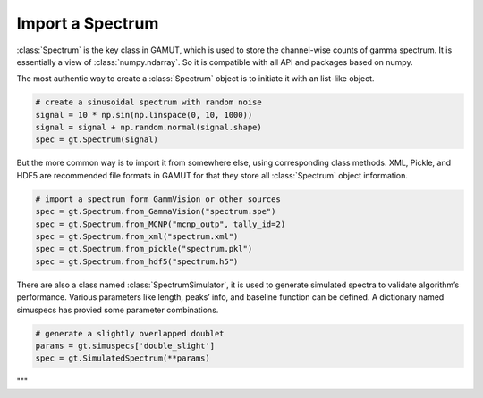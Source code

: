 .. _guide_import_a_spectrum:

Import a Spectrum
=================

:class:`Spectrum` is the key class in GAMUT, which is used to store the channel-wise counts of gamma
spectrum. It is essentially a view of :class:`numpy.ndarray`. So it is compatible with all API and
packages based on numpy.

The most authentic way to create a :class:`Spectrum` object is to initiate it with an list-like object.

.. code-block:: python

  # create a sinusoidal spectrum with random noise
  signal = 10 * np.sin(np.linspace(0, 10, 1000))
  signal = signal + np.random.normal(signal.shape)
  spec = gt.Spectrum(signal)

But the more common way is to import it from somewhere else, using corresponding class methods. XML, Pickle, and HDF5 are recommended file formats in GAMUT for that they store all
:class:`Spectrum` object information.

.. code-block:: python

  # import a spectrum form GammVision or other sources
  spec = gt.Spectrum.from_GammaVision("spectrum.spe")
  spec = gt.Spectrum.from_MCNP("mcnp_outp", tally_id=2)
  spec = gt.Spectrum.from_xml("spectrum.xml")
  spec = gt.Spectrum.from_pickle("spectrum.pkl")
  spec = gt.Spectrum.from_hdf5("spectrum.h5")

There are also a class named :class:`SpectrumSimulator`, it is used to generate simulated spectra to
validate algorithm’s performance. Various parameters like length, peaks’ info, and baseline function can be defined. A dictionary named simuspecs has provied some parameter combinations.

.. code-block:: python

  # generate a slightly overlapped doublet
  params = gt.simuspecs['double_slight']
  spec = gt.SimulatedSpectrum(**params)

"""
